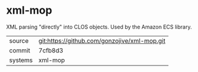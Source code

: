 * xml-mop

XML parsing "directly" into CLOS objects. Used by the Amazon ECS library.

|---------+----------------------------------------------|
| source  | git:https://github.com/gonzojive/xml-mop.git |
| commit  | 7cfb8d3                                      |
| systems | xml-mop                                      |
|---------+----------------------------------------------|
